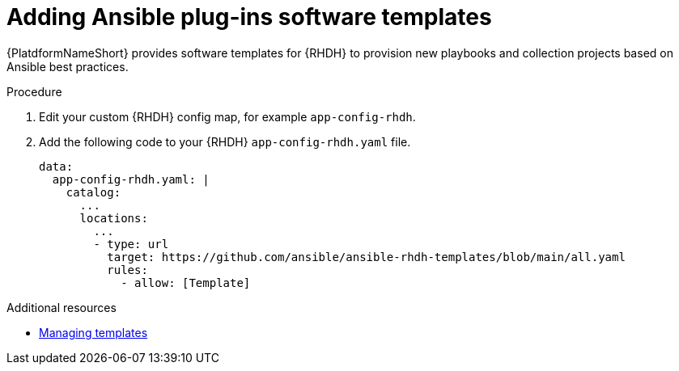 :_mod-docs-content-type: PROCEDURE

[id="rhdh-add-plugin-software-templates_{context}"]
= Adding Ansible plug-ins software templates

[role="_abstract"]
{PlatdformNameShort} provides software templates for {RHDH} to provision new playbooks and collection projects based on Ansible best practices. 

.Procedure

. Edit your custom {RHDH} config map, for example `app-config-rhdh`.
. Add the following code to your {RHDH} `app-config-rhdh.yaml` file. 
+
----
data:
  app-config-rhdh.yaml: |
    catalog:
      ...
      locations:
        ...
        - type: url
          target: https://github.com/ansible/ansible-rhdh-templates/blob/main/all.yaml
          rules:
            - allow: [Template]
----

[role="_additional-resources"]
.Additional resources

* link:{BaseURL}/red_hat_developer_hub/1.2/html-single/administration_guide_for_red_hat_developer_hub/assembly-admin-templates#assembly-admin-templates[Managing templates]
